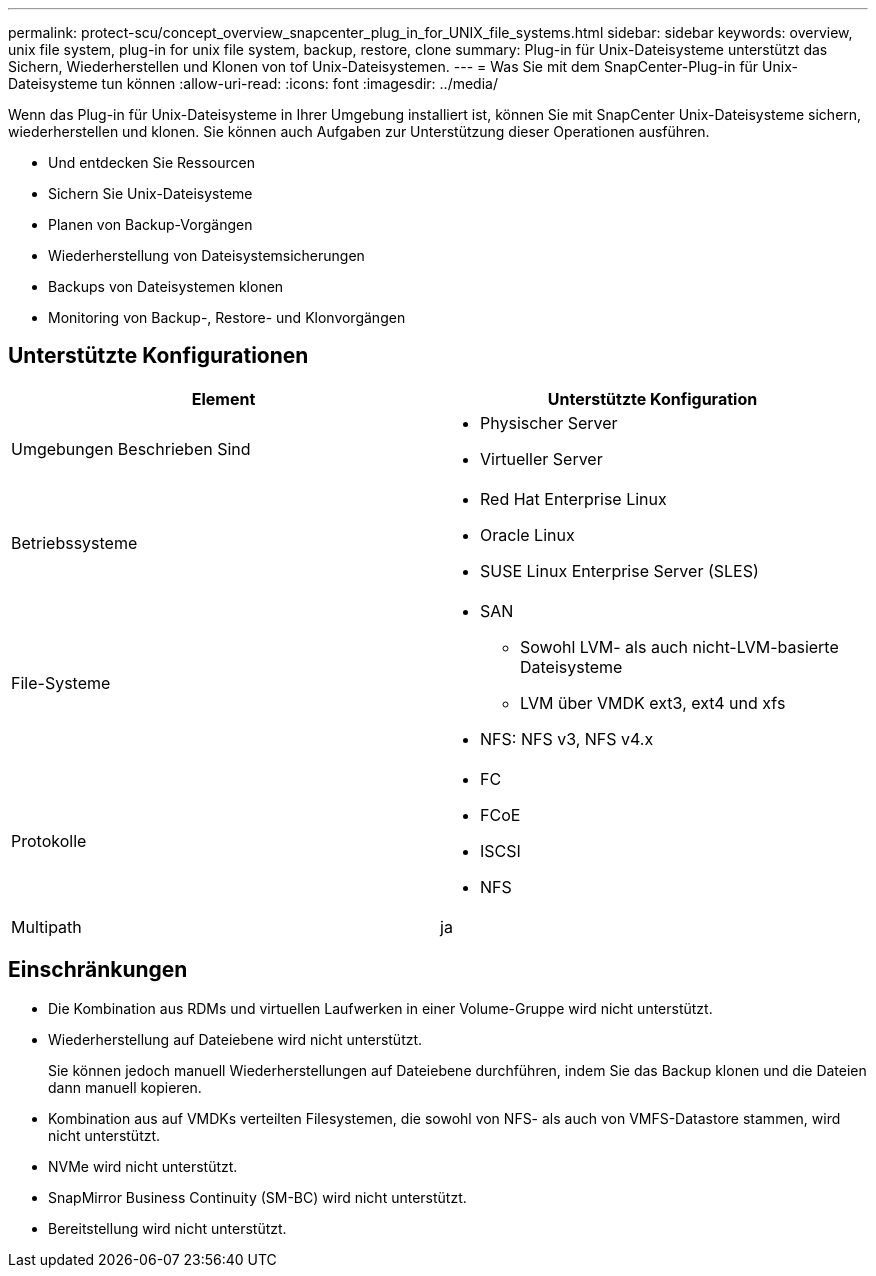 ---
permalink: protect-scu/concept_overview_snapcenter_plug_in_for_UNIX_file_systems.html 
sidebar: sidebar 
keywords: overview, unix file system, plug-in for unix file system, backup, restore, clone 
summary: Plug-in für Unix-Dateisysteme unterstützt das Sichern, Wiederherstellen und Klonen von tof Unix-Dateisystemen. 
---
= Was Sie mit dem SnapCenter-Plug-in für Unix-Dateisysteme tun können
:allow-uri-read: 
:icons: font
:imagesdir: ../media/


[role="lead"]
Wenn das Plug-in für Unix-Dateisysteme in Ihrer Umgebung installiert ist, können Sie mit SnapCenter Unix-Dateisysteme sichern, wiederherstellen und klonen. Sie können auch Aufgaben zur Unterstützung dieser Operationen ausführen.

* Und entdecken Sie Ressourcen
* Sichern Sie Unix-Dateisysteme
* Planen von Backup-Vorgängen
* Wiederherstellung von Dateisystemsicherungen
* Backups von Dateisystemen klonen
* Monitoring von Backup-, Restore- und Klonvorgängen




== Unterstützte Konfigurationen

|===
| Element | Unterstützte Konfiguration 


 a| 
Umgebungen Beschrieben Sind
 a| 
* Physischer Server
* Virtueller Server




 a| 
Betriebssysteme
 a| 
* Red Hat Enterprise Linux
* Oracle Linux
* SUSE Linux Enterprise Server (SLES)




 a| 
File-Systeme
 a| 
* SAN
+
** Sowohl LVM- als auch nicht-LVM-basierte Dateisysteme
** LVM über VMDK ext3, ext4 und xfs


* NFS: NFS v3, NFS v4.x




 a| 
Protokolle
 a| 
* FC
* FCoE
* ISCSI
* NFS




 a| 
Multipath
 a| 
ja

|===


== Einschränkungen

* Die Kombination aus RDMs und virtuellen Laufwerken in einer Volume-Gruppe wird nicht unterstützt.
* Wiederherstellung auf Dateiebene wird nicht unterstützt.
+
Sie können jedoch manuell Wiederherstellungen auf Dateiebene durchführen, indem Sie das Backup klonen und die Dateien dann manuell kopieren.

* Kombination aus auf VMDKs verteilten Filesystemen, die sowohl von NFS- als auch von VMFS-Datastore stammen, wird nicht unterstützt.
* NVMe wird nicht unterstützt.
* SnapMirror Business Continuity (SM-BC) wird nicht unterstützt.
* Bereitstellung wird nicht unterstützt.


